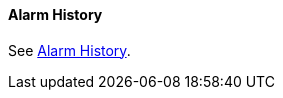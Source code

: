 
// Allow GitHub image rendering
:imagesdir: ../../../images

[[ga-elasticsearch-alarm-history]]
==== Alarm History

See <<ga-alarm-history, Alarm History>>.
